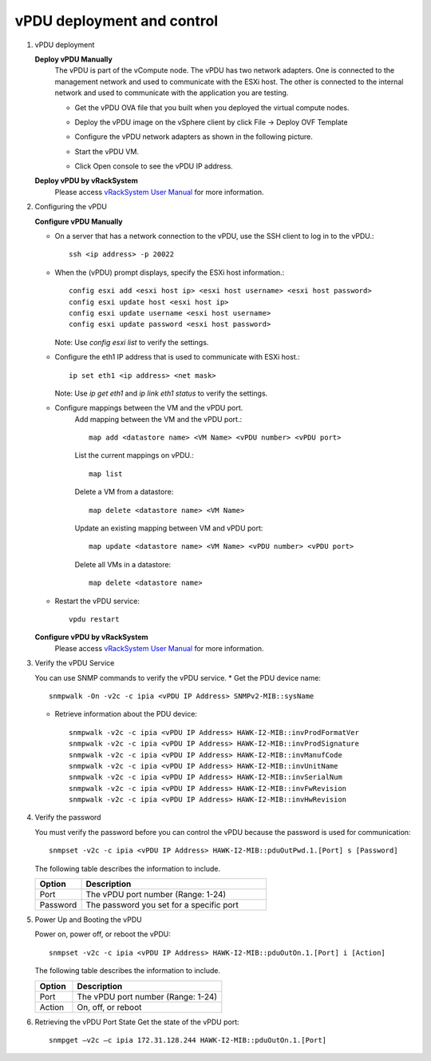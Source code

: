 vPDU deployment and control
~~~~~~~~~~~~~~~~~~~~~~~~~~~~~~~~~~~~~~~~~~~~~

#. vPDU deployment

   **Deploy vPDU Manually**
      The vPDU is part of the vCompute node. The vPDU has two network adapters. One is connected to the management network and used to communicate with the ESXi host. The other is connected to the internal network and used to communicate with the application you are testing.

      * Get the vPDU OVA file that you built when you deployed the virtual compute nodes.
      * Deploy the vPDU image on the vSphere client by click File -> Deploy OVF Template
      * Configure the vPDU network adapters as shown in the following picture.
          .. image:: _static/vpdu.png
             :height: 500
             :align: center

      * Start the vPDU VM.
      * Click Open console to see the vPDU IP address.

   **Deploy vPDU by vRackSystem**
      Please access `vRackSystem User Manual <userguide.html#vracksystem-user-manual>`_ for more information.

#. Configuring the vPDU

   **Configure vPDU Manually**

   * On a server that has a network connection to the vPDU, use the SSH client to log in to the vPDU.::

         ssh <ip address> -p 20022

   * When the (vPDU) prompt displays, specify the ESXi host information.::

         config esxi add <esxi host ip> <esxi host username> <esxi host password>
         config esxi update host <esxi host ip>
         config esxi update username <esxi host username>
         config esxi update password <esxi host password>

     Note: Use *config esxi list* to verify the settings.

   * Configure the eth1 IP address that is used to communicate with ESXi host.::

         ip set eth1 <ip address> <net mask>

     Note: Use *ip get eth1* and *ip link eth1 status* to verify the settings.

   * Configure mappings between the VM and the vPDU port.
      Add mapping between the VM and the vPDU port.::

          map add <datastore name> <VM Name> <vPDU number> <vPDU port>

      List the current mappings on vPDU.::

          map list

      Delete a VM from a datastore::

          map delete <datastore name> <VM Name>

      Update an existing mapping between VM and vPDU port::

          map update <datastore name> <VM Name> <vPDU number> <vPDU port>

      Delete all VMs in a datastore::

          map delete <datastore name>

   * Restart the vPDU service::

       vpdu restart


   **Configure vPDU by vRackSystem**
      Please access `vRackSystem User Manual <userguide.html#vracksystem>`_ for more information.


#. Verify the vPDU Service

   You can use SNMP commands to verify the vPDU service.
   * Get the PDU device name::

        snmpwalk -On -v2c -c ipia <vPDU IP Address> SNMPv2-MIB::sysName

   * Retrieve information about the PDU device::

         snmpwalk -v2c -c ipia <vPDU IP Address> HAWK-I2-MIB::invProdFormatVer
         snmpwalk -v2c -c ipia <vPDU IP Address> HAWK-I2-MIB::invProdSignature
         snmpwalk -v2c -c ipia <vPDU IP Address> HAWK-I2-MIB::invManufCode
         snmpwalk -v2c -c ipia <vPDU IP Address> HAWK-I2-MIB::invUnitName
         snmpwalk -v2c -c ipia <vPDU IP Address> HAWK-I2-MIB::invSerialNum
         snmpwalk -v2c -c ipia <vPDU IP Address> HAWK-I2-MIB::invFwRevision
         snmpwalk -v2c -c ipia <vPDU IP Address> HAWK-I2-MIB::invHwRevision

#. Verify the password

   You must verify the password before you can control the vPDU because the password is used for communication::

      snmpset -v2c -c ipia <vPDU IP Address> HAWK-I2-MIB::pduOutPwd.1.[Port] s [Password]

   The following table describes the information to include.

   .. list-table::
      :widths: 20 80
      :header-rows: 1

      * - Option
        - Description
      * - Port
        - The vPDU port number (Range: 1-24)
      * - Password
        - The password you set for a specific port

#. Power Up and Booting the vPDU

   Power on, power off, or reboot the vPDU::

        snmpset -v2c -c ipia <vPDU IP Address> HAWK-I2-MIB::pduOutOn.1.[Port] i [Action]


   The following table describes the information to include.

   .. list-table::
      :widths: 20 80
      :header-rows: 1

      * - Option
        - Description
      * - Port
        - The vPDU port number (Range: 1-24)
      * - Action
        - On, off, or reboot

#. Retrieving the vPDU Port State
   Get the state of the vPDU port::

      snmpget –v2c –c ipia 172.31.128.244 HAWK-I2-MIB::pduOutOn.1.[Port]
